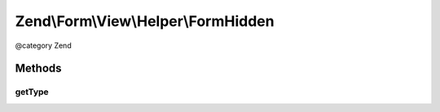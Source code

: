 .. /Form/View/Helper/FormHidden.php generated using docpx on 01/15/13 05:29pm


Zend\\Form\\View\\Helper\\FormHidden
************************************


@category   Zend



Methods
=======

getType
-------

.. function:: getType($element)


    Determine input type to use

    :param ElementInterface $element: 

    :rtype: string 





